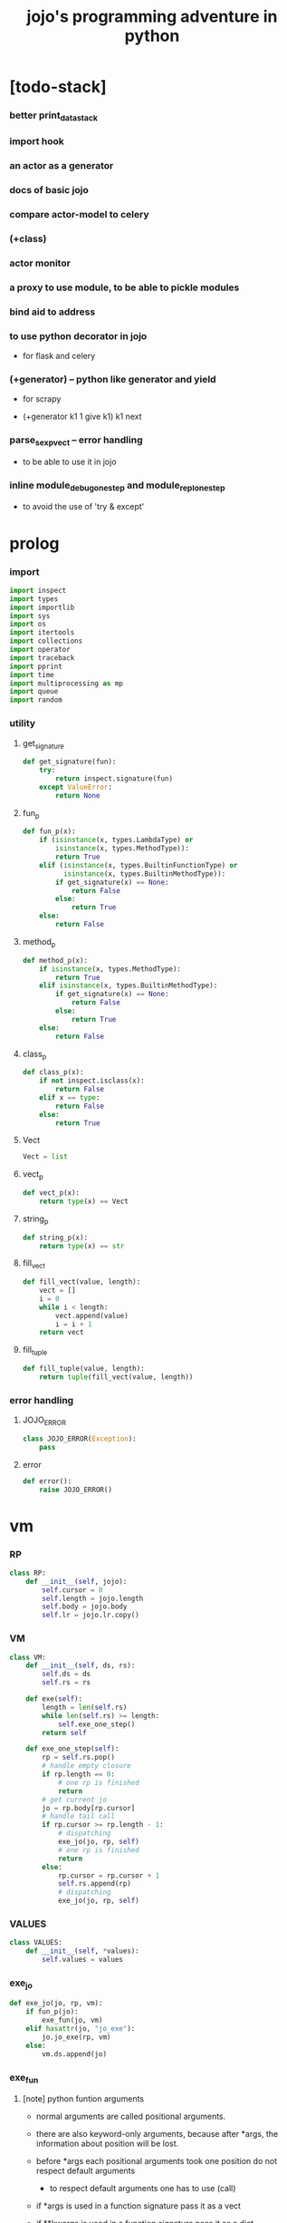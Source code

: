 #+html_head: <link rel="stylesheet" href="css/org-page.css"/>
#+property: tangle jojo.py
#+title: jojo's programming adventure in python

* [todo-stack]

*** better print_data_stack

*** import hook

*** an actor as a generator

*** docs of basic jojo

*** compare actor-model to celery

*** (+class)

*** actor monitor

*** a proxy to use module, to be able to pickle modules

*** bind aid to address

*** to use python decorator in jojo

    - for flask and celery

*** (+generator) -- python like generator and yield

    - for scrapy

    - (+generator k1 1 give k1)
      k1 next

*** parse_sexp_vect -- error handling

    - to be able to use it in jojo

*** inline module_debug_one_step and module_repl_one_step

    - to avoid the use of 'try & except'

* prolog

*** import

    #+begin_src python
    import inspect
    import types
    import importlib
    import sys
    import os
    import itertools
    import collections
    import operator
    import traceback
    import pprint
    import time
    import multiprocessing as mp
    import queue
    import random
    #+end_src

*** utility

***** get_signature

      #+begin_src python
      def get_signature(fun):
          try:
              return inspect.signature(fun)
          except ValueError:
              return None
      #+end_src

***** fun_p

      #+begin_src python
      def fun_p(x):
          if (isinstance(x, types.LambdaType) or
              isinstance(x, types.MethodType)):
              return True
          elif (isinstance(x, types.BuiltinFunctionType) or
                isinstance(x, types.BuiltinMethodType)):
              if get_signature(x) == None:
                  return False
              else:
                  return True
          else:
              return False
      #+end_src

***** method_p

      #+begin_src python
      def method_p(x):
          if isinstance(x, types.MethodType):
              return True
          elif isinstance(x, types.BuiltinMethodType):
              if get_signature(x) == None:
                  return False
              else:
                  return True
          else:
              return False
      #+end_src

***** class_p

      #+begin_src python
      def class_p(x):
          if not inspect.isclass(x):
              return False
          elif x == type:
              return False
          else:
              return True
      #+end_src

***** Vect

      #+begin_src python
      Vect = list
      #+end_src

***** vect_p

      #+begin_src python
      def vect_p(x):
          return type(x) == Vect
      #+end_src

***** string_p

      #+begin_src python
      def string_p(x):
          return type(x) == str
      #+end_src

***** fill_vect

      #+begin_src python
      def fill_vect(value, length):
          vect = []
          i = 0
          while i < length:
              vect.append(value)
              i = i + 1
          return vect
      #+end_src

***** fill_tuple

      #+begin_src python
      def fill_tuple(value, length):
          return tuple(fill_vect(value, length))
      #+end_src

*** error handling

***** JOJO_ERROR

      #+begin_src python
      class JOJO_ERROR(Exception):
          pass
      #+end_src

***** error

      #+begin_src python
      def error():
          raise JOJO_ERROR()
      #+end_src

* vm

*** RP

    #+begin_src python
    class RP:
        def __init__(self, jojo):
            self.cursor = 0
            self.length = jojo.length
            self.body = jojo.body
            self.lr = jojo.lr.copy()
    #+end_src

*** VM

    #+begin_src python
    class VM:
        def __init__(self, ds, rs):
            self.ds = ds
            self.rs = rs

        def exe(self):
            length = len(self.rs)
            while len(self.rs) >= length:
                self.exe_one_step()
            return self

        def exe_one_step(self):
            rp = self.rs.pop()
            # handle empty closure
            if rp.length == 0:
                # one rp is finished
                return
            # get current jo
            jo = rp.body[rp.cursor]
            # handle tail call
            if rp.cursor >= rp.length - 1:
                # dispatching
                exe_jo(jo, rp, self)
                # one rp is finished
                return
            else:
                rp.cursor = rp.cursor + 1
                self.rs.append(rp)
                # dispatching
                exe_jo(jo, rp, self)
    #+end_src

*** VALUES

    #+begin_src python
    class VALUES:
        def __init__(self, *values):
            self.values = values
    #+end_src

*** exe_jo

    #+begin_src python
    def exe_jo(jo, rp, vm):
        if fun_p(jo):
            exe_fun(jo, vm)
        elif hasattr(jo, "jo_exe"):
            jo.jo_exe(rp, vm)
        else:
            vm.ds.append(jo)
    #+end_src

*** exe_fun

***** [note] python funtion arguments

      - normal arguments are called positional arguments.

      - there are also keyword-only arguments,
        because after *args,
        the information about position will be lost.

      - before *args
        each positional arguments took one position
        do not respect default arguments

        - to respect default arguments
          one has to use (call)

      - if *args is used in a function signature
        pass it as a vect

      - if **kwargs is used in a function signature
        pass it as a dict

***** exe_fun

      #+begin_src python
      def exe_fun(fun, vm):
          signature = get_signature(fun)

          if signature == None:
              print("- exe_fun fail to get signature")
              print("  fun : {}".format(fun))
              error()

          parameters = signature.parameters

          if has_para_dict(parameters):
              arg_dict = get_default_arg_dict(parameters)
              top_of_ds = vm.ds.pop()
              if not isinstance(top_of_ds, dict):
                  print("- exe_fun fail")
                  print("  when fun require a arg_dict")
                  print("  the top of data stack is not a dict")
                  print("  fun : {}".format(fun))
                  print("  top of data stack : {}".format(top_of_ds))
                  error()
              arg_dict.update(top_of_ds)
          else:
              arg_dict = None

          if has_para_vect(parameters):
              top_of_ds = vm.ds.pop()
              if not vect_p(top_of_ds):
                  print("- exe_fun fail")
                  print("  when fun require a arg_vect")
                  print("  the top of data stack is not a vect")
                  print("  fun : {}".format(fun))
                  print("  top of data stack : {}".format(top_of_ds))
                  error()
              arg_vect = top_of_ds
          else:
              arg_vect = []

          positional_para_length = get_positional_para_length(parameters)
          args = []
          i = 0
          while i < positional_para_length:
              args.append(vm.ds.pop())
              i = i + 1
          args.reverse()
          args.extend(arg_vect)

          if arg_dict == None:
              result = fun(*args)
          else:
              result = fun(*args, **arg_dict)

          push_result_to_vm(result, vm)
      #+end_src

***** push_result_to_vm

      #+begin_src python
      def push_result_to_vm(result, vm):
          if type(result) == VALUES:
              vm.ds.extend(result.values)
          elif result == None:
              return
          else:
              vm.ds.append(result)
      #+end_src

***** get_positional_para_length

      #+begin_src python
      def get_positional_para_length(parameters):
          n = 0
          for v in parameters.values():
              if (v.kind == inspect.Parameter.POSITIONAL_ONLY or
                  v.kind == inspect.Parameter.POSITIONAL_OR_KEYWORD):
                  n = n + 1
          return n
      #+end_src

***** has_para_vect

      #+begin_src python
      def has_para_vect(parameters):
          for v in parameters.values():
              if (v.kind == inspect.Parameter.VAR_POSITIONAL):
                  return True
          return False
      #+end_src

***** has_para_dict

      #+begin_src python
      def has_para_dict(parameters):
          for v in parameters.values():
              if (v.kind == inspect.Parameter.KEYWORD_ONLY or
                  v.kind == inspect.Parameter.VAR_KEYWORD):
                  return True
          return False
      #+end_src

***** get_default_arg_dict

      #+begin_src python
      def get_default_arg_dict(parameters):
          default_dict = {}
          for v in parameters.values():
              if (v.kind == inspect.Parameter.KEYWORD_ONLY and
                  v.default != inspect.Parameter.empty):
                  default_dict[v.name] = v.default
          return default_dict
      #+end_src

***** get_positional_default_arg_dict

      #+begin_src python
      def get_positional_default_arg_dict(parameters):
          default_dict = {}
          for v in parameters.values():
              if ((v.kind == inspect.Parameter.POSITIONAL_ONLY or
                   v.kind == inspect.Parameter.POSITIONAL_OR_KEYWORD)
                  and v.default != inspect.Parameter.empty):
                  default_dict[v.name] = v.default
          return default_dict
      #+end_src

*** jo

***** JOJO

      #+begin_src python
      class JOJO:
          def __init__(self, body):
              self.length = len(body)
              self.body = Vect(body)
              self.lr = {}

          def jo_exe(self, rp, vm):
              vm.rs.append(RP(self))
      #+end_src

***** CLO

      #+begin_src python
      class CLO:
          def __init__(self, body):
              self.body = body

          def jo_exe(self, rp, vm):
              new_jojo = JOJO(self.body)
              new_jojo.lr = rp.lr
              vm.ds.append(new_jojo)

          def jo_print(self):
              p_print("(clo ")
              for jo in self.body[:-1]:
                  jo_print(jo)
                  space()
              jo_print(self.body[-1])
              p_print(")")
      #+end_src

***** APPLY

      #+begin_src python
      class APPLY:
          @classmethod
          def jo_exe(self, rp, vm):
              clo = vm.ds.pop()
              clo.jo_exe(rp, vm)

          @classmethod
          def jo_print(self):
              p_print("apply")
      #+end_src

***** IFTE

      #+begin_src python
      class IFTE:
          @classmethod
          def jo_exe(self, rp, vm):
              clo2 = vm.ds.pop()
              clo1 = vm.ds.pop()
              test = vm.ds.pop()
              if test:
                  vm.rs.append(RP(clo1))
              else:
                  vm.rs.append(RP(clo2))

          @classmethod
          def jo_print(self):
              p_print("ifte")
      #+end_src

***** CALL_FROM_MODULE

      #+begin_src python
      class CALL_FROM_MODULE:
          def __init__(self, module_name, name):
              self.module_name = module_name
              self.name = name

          def jo_exe(self, rp, vm):
              module = sys.modules[self.module_name]
              jo = getattr(module, self.name)
              exe_jo(jo, rp, vm)

          def jo_print(self):
              # p_print("(call {} from {})".format(self.name, self.module.__name__))
              p_print(self.name)
      #+end_src

***** GET

      #+begin_src python
      class GET:
          def __init__(self, name):
              self.name = name

          def jo_exe(self, rp, vm):
              jo = rp.lr[self.name]
              exe_jo(jo, rp, vm)

          def jo_print(self):
              p_print(self.name)
      #+end_src

***** SET

      #+begin_src python
      class SET:
          def __init__(self, name):
              self.name = name

          def jo_exe(self, rp, vm):
              value = vm.ds.pop()
              rp.lr[self.name] = value

          def jo_print(self):
              p_print(self.name)
              p_print('!')
      #+end_src

***** MARK -- for collectors

      #+begin_src python
      class MARK:
          @classmethod
          def jo_exe(self, rp, vm):
              vm.ds.append(self)

          @classmethod
          def jo_print(self):
              p_print("mark")
      #+end_src

***** COLLECT_VECT -- collect values before mark to vect

      #+begin_src python
      class COLLECT_VECT:
          @classmethod
          def jo_exe(self, rp, vm):
              vect = []
              while True:
                  value = vm.ds.pop()
                  if value == MARK:
                      break
                  else:
                      vect.append(value)
              vect.reverse()
              vm.ds.append(vect)

          @classmethod
          def jo_print(self):
              p_print("collect-vect")
      #+end_src

***** VECT_SPREAD -- spread values to data stack

      #+begin_src python
      class VECT_SPREAD:
          @classmethod
          def jo_exe(self, rp, vm):
              vect = vm.ds.pop()
              for value in vect:
                  vm.ds.append(value)

          @classmethod
          def jo_print(self):
              p_print("vect-spread")
      #+end_src

***** COLLECT_LIST -- collect values before mark to list

      #+begin_src python
      class COLLECT_LIST:
          @classmethod
          def jo_exe(self, rp, vm):
              def recur(rest):
                  value = vm.ds.pop()
                  if value == MARK:
                      return rest
                  else:
                      return recur(cons(value, rest))
              vm.ds.append(recur(null))

          @classmethod
          def jo_print(self):
              p_print("collect-list")
      #+end_src

***** LIST_SPREAD -- spread values to data stack

      #+begin_src python
      class LIST_SPREAD:
          @classmethod
          def jo_exe(self, rp, vm):
              def recur(l):
                  if null_p(l):
                      pass
                  else:
                      vm.ds.append(car(l))
                      recur(cdr(l))
              recur(vm.ds.pop())

          @classmethod
          def jo_print(self):
              p_print("list-spread")
      #+end_src

***** DATA_PRED -- for data predicate

      #+begin_src python
      class DATA_PRED:
          def __init__(self, data_class):
              self.data_class = data_class

          def jo_exe(self, rp, vm):
              x = vm.ds.pop()
              vm.ds.append(type(x) == self.data_class)

          def jo_print(self):
              p_print(data_class.__name__)
              p_print('?')
      #+end_src

***** NEW -- create object from data and class

      #+begin_src python
      class NEW:
          @classmethod
          def jo_exe(self, rp, vm):
              x = vm.ds.pop()
              if not class_p(x):
                  print("- NEW.jo_exe fail")
                  print("  argument is not a class : {}".format(x))
                  error()
              else:
                  exe_fun(x, vm)

          @classmethod
          def jo_print(self):
              p_print("new")
      #+end_src

***** MSG -- message to object

      #+begin_src python
      class MSG:
          def __init__(self, message):
              self.message = message

          def jo_exe(self, rp, vm):
              o = vm.ds.pop()
              v = getattr(o, self.message)
              if method_p(v):
                  exe_fun(v, vm)
              else:
                  exe_jo(v, rp, vm)

          def jo_print(self):
              p_print(".")
              p_print(self.message)
      #+end_src

***** SET_FIELD

      #+begin_src python
      class SET_FIELD:
          def __init__(self, field_name):
              self.field_name = field_name

          def jo_exe(self, rp, vm):
              o = vm.ds.pop()
              v = vm.ds.pop()
              setattr(o, self.field_name, v)

          def jo_print(self):
              p_print(".")
              p_print(self.field_name)
              p_print("!")
      #+end_src

***** GENE

      #+begin_src python
      class GENE:
          def __init__(self, arity, default_jojo):
              self.arity = arity
              self.default_jojo = default_jojo
              self.disp_dict = {}

          def jo_exe(self, rp, vm):
              value_vect = vm.ds[(- self.arity):]
              type_vect = []
              for value in value_vect:
                  type_vect.append(type(value))

              type_tuple = tuple(type_vect)
              if type_tuple in self.disp_dict:
                  jojo = self.disp_dict[type_tuple]
                  jojo.jo_exe(rp, vm)
              else:
                  self.default_jojo.jo_exe(rp, vm)
      #+end_src

***** CLEAR

      #+begin_src python
      class CLEAR:
          @classmethod
          def jo_exe(self, rp, vm):
              vm.ds = []

          @classmethod
          def jo_print(self):
              p_print("clear")
      #+end_src

***** PRIMITIVE

      #+begin_src python
      class PRIMITIVE:
          def __init__(self, fun):
              self.fun = fun

          def jo_exe(self, rp, vm):
              vm.ds.append(self.fun)

          def jo_print(self):
              p_print(self.fun)
      #+end_src

* >< actor

*** [note] scheduler loop

***** preparing

      1. handle meta-message
         about actor creation and linking.

      2. send out messages in out_queue to queue_vect.

      3. distribute messages in in_queue to actors,
         if an actor is in waiting_set,
         awake it.

***** processing

      1. process the active_queue in a round-robin manner,
         until it has only one actor.

         - when there is only one actor,
           no scheduling is needed.

      2. process the last actor,
         and loop back.

*** [note] process_actors -- the round-robin working horse

    1. if an actor exits,
       the scheduler delet it from the actor_dict.

    2. if an actor want to receive a message,
       but its message queue is empty,
       it will be droped from the active_queue.

       - it is still in the actor_dict,
         and in next round,
         if there are messages sent to it,
         it will eventually be added to
         the active_queue again.

    3. if an actor want to send a message,
       the scheduler put the message in the out_queue.

    4. if an actor want to create a new actor,
       a meta-message will be sent to its scheduler.

*** [note] actor-creation & meta-message

    - note that, actor-creation returns actor-id.
      since the newly created actor
      will be allocated to schedulers randomly,
      actor-creation might blocks.

    - thus, we send a meta-message
      about actor-creation
      to current scheduler
      and drop this actor from active_queue,
      and add it to spawning_set.

    - all actor-creation [all meta-message] will be handled
      in the next round of the scheduler.

    - but the scheduler still has to wait for actor-creation,

      - thus a scheduler must maintain a fresh_actor_queue
        to receive newly created actors.

      - and a spawning_set of actors,
        actors in it will not be active,
        until the newly created actor is pushed to its data-stack.

    - meta-message can be used
      to achieve more then actor-creation.

      - linking actors ><><><

      - ><><>< more

*** [note] scheduling

    - round-robin

    - pre-emptive by execution steps

    - interrupt on special cases :
      1. message sending
      2. actor-creation

*** [note] message & actor-id

    - a message contains two fields,
      actor-id and message-body.

    - actor-id
      sid uni-id

*** [note] actor address security

    - when embedded in python
      I can not prevent an evil actor
      to create actor-id dynamicly and send messages to them.

      how is erlang coping with this ?
      erlang can use c but, is it really safe on this ?

    - if actor-id (erlang pid) is not safe,
      we might use something which is
      more close to actor model's notion of address,
      we can separate public address
      from non-public address.

    - how about IPC and system pid ?

*** Aid -- actor id

    #+begin_src python
    class Aid:
        def __init__(self, sid, key):
            self.sid = sid # natural number
            self.key = key
        def __eq__(self, other):
            return (self.sid == other.sid and
                    self.key == other.key)
        def __hash__(self):
            return hash((self.sid, self.key))
        def __repr__(self):
            return "<aid:(sid:{}, key:{})>" \
                .format(self.sid, self.key)
    #+end_src

*** Actor

    #+begin_src python
    class Actor:
        def __init__(self, scheduler, vm):
            self.scheduler = scheduler
            self.vm = vm
            self.ds = vm.ds
            self.rs = vm.rs
            self.mq = queue.Queue()
            self.aid = generate_aid(scheduler)
            scheduler.actor_dict[self.aid.key] = self
            scheduler.active_queue.put(self)

        def finished_p(self):
            return len(self.rs) == 0

        def exe_one_step(self):
            rp = self.rs.pop()
            # handle empty closure
            if rp.length == 0:
                # one rp is finished
                return
            # get current jo
            jo = rp.body[rp.cursor]
            # handle tail call
            if rp.cursor >= rp.length - 1:
                # dispatching
                act_jo(jo, rp, self)
                # one rp is finished
                return
            else:
                rp.cursor = rp.cursor + 1
                self.rs.append(rp)
                # dispatching
                act_jo(jo, rp, self)
    #+end_src

*** generate_aid

    #+begin_src python
    def generate_aid(scheduler):
        sid = scheduler.sid
        key = scheduler._actor_counter
        scheduler._actor_counter = key + 1
        return Aid(sid, key)
    #+end_src

*** act_jo

    #+begin_src python
    def act_jo(jo, rp, actor):
        if hasattr(jo, "jo_act"):
            jo.jo_act(rp, actor)
        else:
            exe_jo(jo, rp, actor)
            actor.scheduler.active_queue.put(actor)
    #+end_src

*** jo for actor

***** [note]

      - 'jo_act' for exe in scheduler
      - 'jo_exe' for sequential exe

***** RECEIVE

      #+begin_src python
      class RECEIVE:
          @classmethod
          def jo_act(self, rp, actor):
              if not actor.mq.empty():
                  value = actor.mq.get()
                  actor.ds.append(value)
                  actor.scheduler.active_queue.put(actor)
              else:
                  actor.scheduler.waiting_set.add(actor.aid)
                  # do not put the actor back to active_queue

          @classmethod
          def jo_exe(self, rp, vm):
              print("- receive fail")
              print("  can not use 'receive' in sequential code")
              error()

          @classmethod
          def jo_print(self):
              p_print("receive")
      #+end_src

***** SEND

      #+begin_src python
      class SEND:
          @classmethod
          def jo_act(self, rp, actor):
              body = actor.ds.pop()
              aid = actor.ds.pop()
              message = Message(aid, body)
              sche = actor.scheduler
              sche.out_queue.put(message)
              sche.active_queue.put(actor)

          @classmethod
          def jo_exe(self, rp, vm):
              print("- send fail")
              print("  can not use 'send' in sequential code")
              error()

          @classmethod
          def jo_print(self):
              p_print("send")
      #+end_src

***** SPAWN

      #+begin_src python
      class SPAWN:
          @classmethod
          def jo_act(self, rp, actor):
              clo = actor.ds.pop()
              meta_message = MetaMessage("spawn", {
                  'aid' : actor.aid,
                  'clo' : clo,
              })
              actor.scheduler.meta_out_queue.put(meta_message)
              actor.scheduler.spawning_set.add(actor.aid)
              # do not put the actor back to active_queue

          @classmethod
          def jo_exe(self, rp, vm):
              print("- spawn fail")
              print("  can not use 'spawn' in sequential code")
              error()

          @classmethod
          def jo_print(self):
              p_print("spawn")
      #+end_src

***** ACTION

      #+begin_src python
      class ACTION:
          @classmethod
          def jo_exe(self, rp, vm):
              clo = vm.ds.pop()
              random_sid = generate_random_sid()
              channel = global_channel_vect[random_sid]
              meta_message = MetaMessage("action", {
                  'clo'  : clo,
              })
              channel.meta_in_queue.put(meta_message)

          @classmethod
          def jo_print(self):
              p_print("action")
      #+end_src

*** Channel

    #+begin_src python
    class Channel:
        def __init__(self):
            self.in_queue = mp.Queue()
            self.meta_in_queue = mp.Queue()
    #+end_src

*** MetaMessage

    - an actor can send MetaMessage
      to its own scheduler.

    #+begin_src python
    class MetaMessage:
        def __init__(self, head, body):
            self.head = head
            self.body = body
    #+end_src

*** Scheduler

***** Scheduler

      #+begin_src python
      class Scheduler:
          def __init__(self, channel_vect, sid):
              self.sid = sid
              self.channel_vect = channel_vect

              self.channel = self.channel_vect[sid]
              self.in_queue = self.channel.in_queue
              self.meta_in_queue = self.channel.meta_in_queue

              self.out_queue = queue.Queue()
              self.meta_out_queue = queue.Queue()

              self.active_queue = queue.Queue()
              self.actor_dict = dict()
              self.waiting_set = set() # of aid
              self.spawning_set = set() # of aid

              self._actor_counter = 0
      #+end_src

***** sche_start

      #+begin_src python
      def sche_start(sche):
          while True:
              send_meta_out_queue(sche)
              process_meta_in_queue(sche)
              send_out_queue(sche)
              distribute_in_queue(sche)
              schedule(sche)
      #+end_src

***** send_meta_out_queue

      #+begin_src python
      def send_meta_out_queue(sche):
          while not sche.meta_out_queue.empty():
              meta_message = sche.meta_out_queue.get()
              if meta_message.head == "spawn":
                  meta_request = MetaMessage("spawn-request", {
                      'aid' : meta_message.body['aid'],
                      'clo' : meta_message.body['clo'],
                  })
                  random_sid = generate_random_sid()
                  random_channel = sche.channel_vect[random_sid]
                  random_channel.meta_in_queue.put(meta_request)
      #+end_src

***** process_meta_in_queue

      #+begin_src python
      def process_meta_in_queue(sche):
          while not sche.meta_in_queue.empty():
              meta_message = sche.meta_in_queue.get()

              if meta_message.head == "spawn-request":
                  old_aid = meta_message.body['aid']
                  clo = meta_message.body['clo']
                  jojo = JOJO(clo.body)
                  rp = RP(jojo)
                  vm = VM([], [rp])
                  actor = Actor(sche, vm)
                  new_aid = actor.aid
                  meta_response = MetaMessage("spawn-response", {
                      'old_aid' : old_aid,
                      'new_aid' : new_aid,
                  })
                  channel = sche.channel_vect[old_aid.sid]
                  channel.meta_in_queue.put(meta_response)

              elif meta_message.head == "spawn-response":
                  old_aid = meta_message.body['old_aid']
                  new_aid = meta_message.body['new_aid']
                  old_actor = sche.actor_dict[old_aid.key]
                  if old_aid in sche.spawning_set:
                      sche.spawning_set.remove(old_aid)
                      sche.active_queue.put(old_actor)
                      old_actor.ds.append(new_aid)
                  else:
                      print("- spawn-response sent to wrong actor")
                      error()

              elif meta_message.head == "action":
                  clo = meta_message.body['clo']
                  jojo = JOJO(clo.body)
                  rp = RP(jojo)
                  vm = VM([], [rp])
                  actor = Actor(sche, vm)
      #+end_src

***** send_out_queue

      #+begin_src python
      def send_out_queue(sche):
          while not sche.out_queue.empty():
              message = sche.out_queue.get()
              channel = sche.channel_vect[message.aid.sid]
              channel.in_queue.put(message)

      #+end_src

***** distribute_in_queue

      #+begin_src python
      def distribute_in_queue(sche):
          while not sche.in_queue.empty():
              message = sche.in_queue.get()
              actor = sche.actor_dict[message.aid.key]
              if actor.aid in sche.waiting_set:
                  sche.waiting_set.remove(actor.aid)
                  sche.active_queue.put(actor)
                  actor.ds.append(message.body)
              else:
                  actor.mq.put(message.body)
      #+end_src

***** schedule

      #+begin_src python
      def schedule(sche):
          i = 0
          qsize = sche.active_queue.qsize()
          while i < qsize:
              actor = sche.active_queue.get()
              if actor.finished_p():
                  del sche.actor_dict[actor.aid.key]
              else:
                  actor.exe_one_step()
              i = i + 1
      #+end_src

*** Message

    #+begin_src python
    class Message:
        def __init__(self, aid, body):
            self.aid = aid
            self.body = body
    #+end_src

*** SCHE_NUMBER

    #+begin_src python
    SCHE_NUMBER = mp.cpu_count()
    #+end_src

*** generate_random_sid

    #+begin_src python
    def generate_random_sid():
        return random.randint(0, SCHE_NUMBER - 1)
    #+end_src

*** global_channel_vect

    #+begin_src python
    global_channel_vect = []
    for i in range(SCHE_NUMBER):
        global_channel_vect.append(Channel())
    #+end_src

*** global_scheduler_vect

    #+begin_src python
    global_scheduler_vect = []
    for i in range(SCHE_NUMBER):
        scheduler = Scheduler(global_channel_vect, i)
        global_scheduler_vect.append(scheduler)
    #+end_src

*** global_process_vect

    #+begin_src python
    global_process_vect = []
    for scheduler in global_scheduler_vect:
        process = mp.Process(
            target = sche_start,
            args = [scheduler],
            daemon = True
        )
        global_process_vect.append(process)
    #+end_src

*** schedule_start

    #+begin_src python
    def schedule_start():
        for process in global_process_vect:
            process.start()
    #+end_src

* sexp -- string expression

*** scan -- lexer for sexp

***** code_scan

      - ';' as line comment

      #+begin_src python
      def code_scan(string):
          string_vect = []
          i = 0
          length = len(string)
          while i < length:
              char = string[i]

              if space_p(char):
                  i = i + 1

              elif char == ';':
                  newline_index = string.find('\n', i+1)
                  if newline_index == -1:
                      break
                  end = newline_index + 1
                  i = end

              elif delimiter_p(char):
                  string_vect.append(char)
                  i = i + 1

              elif doublequote_p(char):
                  doublequote_end_index = string.find('"', i+1)
                  if doublequote_end_index == -1:
                      print("- code_scan fail")
                      print("  doublequote mismatch")
                      print("  string : {}".format(string))
                      error()
                  end = doublequote_end_index + 1
                  string_vect.append(string[i:end])
                  i = end

              else:
                  end = find_end(string, i+1)
                  string_vect.append(string[i:end])
                  i = end

          return string_vect
      #+end_src

***** find_end

      #+begin_src python
      def find_end(string, begin):
          length = len(string)
          i = begin
          while True:
             if i == length:
                 return i
             char = string[i]
             if (space_p(char) or
                 delimiter_p(char) or
                 doublequote_p(char)):
                 return i
             i = i + 1
      #+end_src

***** space_p

      #+begin_src python
      def space_p(char):
          return char.isspace()
      #+end_src

***** delimiter_p

      #+begin_src python
      def delimiter_p(char):
          return (char == '(' or
                  char == ')' or
                  char == '[' or
                  char == ']' or
                  char == '{' or
                  char == '}' or
                  char == ',' or
                  char == ';' or
                  char == '`' or
                  char == "'")
      #+end_src

***** doublequote_p

      #+begin_src python
      def doublequote_p(char):
          return char == '"'
      #+end_src

*** null & cons

***** Null

      #+begin_src python
      class Null:
          pass
      #+end_src

***** null

      #+begin_src python
      null = Null()
      #+end_src

***** null_p

      #+begin_src python
      def null_p(x):
          return x == null
      #+end_src

***** Cons

      #+begin_src python
      class Cons:
          def __init__(self, car, cdr):
              self.car = car
              self.cdr = cdr
      #+end_src

***** cons

      #+begin_src python
      def cons(car, cdr):
          if null_p(cdr) or cons_p(cdr):
              return Cons(car, cdr)
          else:
              print("- cons fail")
              print("  cdr of cons must be a cons or null")
              print("  cdr : {}".format(cdr))
              error()
      #+end_src

***** cons_p

      #+begin_src python
      def cons_p(x):
          return isinstance(x, Cons)
      #+end_src

***** cdr

      #+begin_src python
      def cdr(x):
          return x.cdr
      #+end_src

***** car

      #+begin_src python
      def car(x):
          return x.car
      #+end_src

*** [note] syntax sugar

    - [...] -> (begin ...)
    - {...} -> (clo ...)
    - ' ... -> (quote ...)
    - ` ... -> (partquote ...)

*** parse_sexp_vect -- string vect to sexp vect

    - sexp := Null | Cons(sexp, sexp_list) | string

    #+begin_src python
    def parse_sexp_vect(string_vect):
        length = len(string_vect)
        i = 0
        sexp_vect = []
        while i < length:
           s, i = parse_sexp(string_vect, i)
           sexp_vect.append(s)
        return sexp_vect
    #+end_src

*** parse_sexp

    #+begin_src python
    def parse_sexp(string_vect, i):
        string = string_vect[i]
        if string == '(':
            return parse_sexp_cons_until_ket(string_vect, i+1, ')')
        elif string == '[':
            s_cons, i1 = parse_sexp_cons_until_ket(string_vect, i+1, ']')
            return (cons('begin', s_cons), i1)
        elif string == '{':
            s_cons, i1 = parse_sexp_cons_until_ket(string_vect, i+1, '}')
            return (cons('clo', s_cons), i1)
        elif string == "'":
            s, i1 = parse_sexp(string_vect, i+1)
            return (cons('quote', cons(s, null)), i1)
        elif string == "`":
            s, i1 = parse_sexp(string_vect, i+1)
            return (cons('partquote', cons(s, null)), i1)
        else:
            return (string, i+1)
    #+end_src

*** parse_sexp_cons_until_ket

    #+begin_src python
    def parse_sexp_cons_until_ket(string_vect, i, ket):
        string = string_vect[i]
        if string == ket:
            return (null, i+1)
        else:
            s, i1 = parse_sexp(string_vect, i)
            s_cons, i2 = \
                parse_sexp_cons_until_ket(string_vect, i1, ket)
            return (cons(s, s_cons), i2)
    #+end_src

*** p_print

    #+begin_src python
    def p_print(x):
        print(x, end="")
        sys.stdout.flush()
    #+end_src

*** sexp_print

    #+begin_src python
    def sexp_print(s):
        if null_p(s):
            p_print("null")
        elif cons_p(s):
            p_print("(")
            sexp_list_print(s)
            p_print(")")
        else:
            p_print(s)
    #+end_src

*** sexp_list_print

    #+begin_src python
    def sexp_list_print(s_cons):
        if null_p(s_cons):
            pass
        elif null_p(cdr(s_cons)):
            sexp_print(car(s_cons))
        else:
            sexp_print(car(s_cons))
            p_print(" ")
            sexp_list_print(cdr(s_cons))
    #+end_src

* compiler

*** [note]

    - 'new_module'
      - create new module
      - setup required attrs
      - register the module to sys.modules
      called by 'compile_module' and 'compile_core_module'

    - 'merge_module'
      - merge 'jojo_define'-d name in .defined_name_set
        to another module

    - 'merge_sexp_vect'
      - merge a vect of sexp to module
      called by compilers and repls

*** new_module

    #+begin_src python
    def new_module(name):
        module = types.ModuleType(name)
        # for top level sexp
        module.vm = VM([], [])
        # for name can occur before been defined
        module.defined_name_set = set()
        sys.modules[name] = module
        return module
    #+end_src

*** jojo_define

    #+begin_src python
    def jojo_define(module, name, value):
        module.defined_name_set.add(name)
        setattr(module, name, value)
    #+end_src

*** merge_prim_dict

    #+begin_src python
    def merge_prim_dict(module):
        for name, value in prim_dict.items():
            jojo_define(module, name, value)
    #+end_src

*** merge_module

    #+begin_src python
    def merge_module(module, src_module):
        for name in src_module.defined_name_set:
            jojo = getattr(src_module, name)
            jojo_define(module, name, jojo)
    #+end_src

*** merge_sexp_vect

    - a module has its vm,
      which is used to eval top level sexps.

    #+begin_src python
    def merge_sexp_vect(module, sexp_vect):
        for sexp in sexp_vect:
            jo_vect = sexp_emit(module, sexp)
            module.vm.rs.append(RP(JOJO(jo_vect)))
            module.vm.exe()
        return module
    #+end_src

*** compile_module

    #+begin_src python
    def compile_module(name, sexp_vect):
        module = new_module(name)
        merge_prim_dict(module)
        merge_module(module, core_module)
        merge_sexp_vect(module, sexp_vect)
        return module
    #+end_src

*** compile_core_module

    - compile the core_module itself
      without merging core_module

    #+begin_src python
    def compile_core_module(name, sexp_vect):
        module = new_module(name)
        merge_prim_dict(module)
        merge_sexp_vect(module, sexp_vect)
        return module
    #+end_src

*** sexp_list_emit

    #+begin_src python
    def sexp_list_emit(module, sexp_list):
        jo_vect = []
        while not null_p(sexp_list):
            sexp = car(sexp_list)
            jo_vect.extend(sexp_emit(module, sexp))
            sexp_list = cdr(sexp_list)
        return jo_vect
    #+end_src

*** sexp_emit

***** sexp_emit

      #+begin_src python
      def sexp_emit(module, sexp):
          if null_p(sexp):
              return null_emit(module, sexp)
          elif cons_p(sexp):
              return cons_emit(module, sexp)
          else:
              return string_emit(module, sexp)
      #+end_src

***** null_emit

      #+begin_src python
      def null_emit(module, sexp):
          return [null]
      #+end_src

***** cons_emit

      #+begin_src python
      def cons_emit(module, cons):
          keyword = car(cons)
          # keyword can not have dot-in-name
          if keyword in keyword_dict.keys():
              fun = keyword_dict[keyword]
              return fun(module, cdr(cons))
          elif keyword in macro_dict.keys():
              fun = macro_dict[keyword]
              new_sexp = fun(cdr(cons))
              return sexp_emit(module, new_sexp)
          else:
              # a call to string_emit
              # handles dot-in-name in head of sexp
              vm = VM([cdr(cons)],
                      [RP(JOJO(string_emit(module, keyword)))])
              vm.exe()
              new_sexp = vm.ds[0]
              return sexp_emit(module, new_sexp)
      #+end_src

***** string_emit

      #+begin_src python
      def string_emit(module, string):
          # special strings
          for p, e in string_emitter_vect:
              if p(string):
                  return e(module, string)

          # dot in string
          if '.' in string:
              return dot_in_string_emit(module, string)

          # built-in keyword
          if string in key_jo_dict.keys():
              return key_jo_dict[string]

          # normal function call
          return [CALL_FROM_MODULE(module.__name__, string)]
      #+end_src

***** dot_in_string_emit

      #+begin_src python
      def dot_in_string_emit(module, string):
          jo_vect = []
          string_vect = string.split('.')
          head_string = string_vect[0]
          if head_string == '':
              pass
          else:
              jo_vect.extend(string_emit(module, head_string))

          tail_string_vect = string_vect[1:]
          for s in tail_string_vect:
              s1 = '.' + s
              jo_vect.extend(string_emit(module, s1))

          return jo_vect
      #+end_src

***** string_emitter_vect & @string_emitter

******* string_emitter_vect

        - vect is used,
          for the order matters.

        #+begin_src python
        string_emitter_vect = []
        #+end_src

******* @string_emitter

        #+begin_src python
        def string_emitter(p):
            def decorator(emitter):
                string_emitter_vect.append((p, emitter))
                return emitter
            return decorator
        #+end_src

******* int_string_p

        #+begin_src python
        def int_string_p(string):
            if not string_p(string):
                return False
            length = len(string)
            if length == 0:
                return False
            elif string[0] == '-':
                return nat_string_p(string[1:])
            else:
                return nat_string_p(string)
        #+end_src

******* nat_string_p

        #+begin_src python
        def nat_string_p(string):
            if not string_p(string):
                return False
            return string.isdecimal()
        #+end_src

******* int_string_emitter

        #+begin_src python
        @string_emitter(int_string_p)
        def int_string_emitter(module, string):
            return [int(string)]
        #+end_src

******* doublequoted_string_p

        - "doublequoted"

        #+begin_src python
        def doublequoted_string_p(string):
            if not string_p(string):
                return False
            if len(string) < 3:
                return False
            elif string[0] != '"':
                return False
            elif string[-1] != '"':
                return False
            else:
                return True
        #+end_src

******* doublequoted_string_emitter

        #+begin_src python
        @string_emitter(doublequoted_string_p)
        def doublequoted_string_emitter(module, string):
            string = string[1:-1]
            return [string]
        #+end_src

******* local_string_p

        - :local

        #+begin_src python
        def local_string_p(string):
            if not string_p(string):
                return False
            if len(string) < 2:
                return False
            elif string.count('.') != 0:
                return False
            elif string.count(':') != 1:
                return False
            elif string[0] != ':':
                return False
            elif string[-1] == '!':
                return False
            else:
                return True
        #+end_src

******* local_string_emitter

        #+begin_src python
        @string_emitter(local_string_p)
        def local_string_emitter(module, string):
            return [GET(string)]
        #+end_src

******* set_local_string_p

        - :local!

        #+begin_src python
        def set_local_string_p(string):
            if not string_p(string):
                return False
            if len(string) < 3:
                return False
            elif string.count('.') != 0:
                return False
            elif string[0] != ':':
                return False
            elif string[-1] != '!':
                return False
            else:
                return True
        #+end_src

******* set_local_string_emitter

        #+begin_src python
        @string_emitter(set_local_string_p)
        def set_local_string_emitter(module, string):
            string = string[:-1]
            return [SET(string)]
        #+end_src

******* message_string_p

        - .message

        #+begin_src python
        def message_string_p(string):
            if not string_p(string):
                return False
            if len(string) < 2:
                return False
            elif string[0] != '.':
                return False
            elif string.count('.') != 1:
                return False
            elif string[-1] == '!':
                return False
            else:
                return True
        #+end_src

******* message_string_emitter

        #+begin_src python
        @string_emitter(message_string_p)
        def message_string_emitter(module, string):
            string = string[1:]
            return [MSG(string)]
        #+end_src

******* set_message_string_p

        - .message!

        #+begin_src python
        def set_message_string_p(string):
            if not string_p(string):
                return False
            if len(string) < 2:
                return False
            elif string[0] != '.':
                return False
            elif string.count('.') != 1:
                return False
            elif string[-1] != '!':
                return False
            else:
                return True
        #+end_src

******* set_message_string_emitter

        #+begin_src python
        @string_emitter(set_message_string_p)
        def set_message_string_emitter(module, string):
            string = string[1:-1]
            return [SET_FIELD(string)]
        #+end_src

* prim_dict

*** prim_dict & @prim

    #+begin_src python
    prim_dict = {}

    def prim(name):
        def decorator(fun):
            prim_dict[name] = fun
            return fun
        return decorator
    #+end_src

*** *stack operation*

    #+begin_src python
    @prim('drop')
    def drop(a):
        return None

    @prim('dup')
    def dup(a):
        return VALUES(a, a)

    @prim('over')
    def over(a, b):
        return VALUES(a, b, a)

    @prim('tuck')
    def tuck(a, b):
        return VALUES(b, a, b)

    @prim('swap')
    def swap(a, b):
        return VALUES(b, a)
    #+end_src

*** *int*

***** Int

      #+begin_src python
      prim('Int')(int)
      #+end_src

***** int_p

      #+begin_src python
      @prim('int?')
      def int_p(x):
          return type(x) == int
      #+end_src

***** primary school

      #+begin_src python
      @prim('inc')
      def inc(a):
          return a + 1

      @prim('dec')
      def dec(a):
          return a - 1

      @prim('add')
      def add(a, b):
          return a + b

      @prim('sub')
      def sub(a, b):
          return a - b

      @prim('mul')
      def mul(a, b):
          return a * b

      @prim('div')
      def div(a, b):
          return a // b

      @prim('mod')
      def mod(a, b):
          return a % b

      @prim('divmod')
      def p_divmod(a, b):
          return VALUES(*divmod(a, b))
      #+end_src

***** compare

******* lt_p -- less then

        #+begin_src python
        @prim('lt?')
        def lt_p(a, b):
            return a < b
        #+end_src

******* gt_p -- greater then

        #+begin_src python
        @prim('gt?')
        def gt_p(a, b):
            return a > b
        #+end_src

******* lteq_p -- less then or equal to

        #+begin_src python
        @prim('lteq?')
        def lteq_p(a, b):
            return a <= b
        #+end_src

******* gteq_p -- greater then or equal to

        #+begin_src python
        @prim('gteq?')
        def gteq_p(a, b):
            return a >= b
        #+end_src

***** int_print

      #+begin_src python
      @prim('int-print')
      def int_print(i):
          p_print(i)
      #+end_src

*** *bool*

***** Bool

      #+begin_src python
      prim('Bool')(bool)
      #+end_src

***** basic

      #+begin_src python
      @prim('true')
      def true():
          return True

      @prim('false')
      def false():
          return False

      @prim('not')
      def p_not(b):
          return not b

      @prim('and')
      def p_and(a, b):
          return (a and b)

      @prim('or')
      def p_or(a, b):
          return (a or b)
      #+end_src

*** *equivalence*

***** eq_p

      #+begin_src python
      @prim('eq?')
      def eq_p(a, b):
          if string_p(a):
              return a == b
          else:
              return a is b
      #+end_src

***** eqv_p

      #+begin_src python
      @prim('eqv?')
      def eqv_p(a, b):
          return a == b
      #+end_src

*** *sexp*

    #+begin_src python
    prim('null')(null)
    prim('null?')(null_p)

    prim('cons')(cons)
    prim('cons?')(cons_p)

    prim('car')(car)
    prim('cdr')(cdr)

    prim('sexp-print')(sexp_print)
    prim('sexp-list-print')(sexp_list_print)

    prim('code-scan')(code_scan)
    #+end_src

*** *string*

***** String

      #+begin_src python
      prim('String')(str)
      #+end_src

***** string_p

      #+begin_src python
      prim('string?')(string_p)
      #+end_src

***** string_print

      #+begin_src python
      @prim('string-print')
      def string_print(string):
          p_print(string)
      #+end_src

***** string_length

      #+begin_src python
      @prim('string-length')
      def string_length(string):
          return len(string)
      #+end_src

***** string_ref

      #+begin_src python
      @prim('string-ref')
      def string_ref(string, index):
          return string[index]
      #+end_src

***** string_append

      #+begin_src python
      @prim('string-append')
      def string_append(string1, string2):
          return "".join([string1, string2])
      #+end_src

***** string_slice

      #+begin_src python
      @prim('string-slice')
      def string_slice(string, begin, end):
          return string[begin:end]
      #+end_src

***** string_empty_p

      #+begin_src python
      @prim('string-empty?')
      def string_empty_p(string):
          return len(string) == 0
      #+end_src

***** string_eq_p

      #+begin_src python
      @prim('string-eq?')
      def string_eq_p(string1, string2):
          return string1 == string2
      #+end_src

***** string_to_int

      #+begin_src python
      @prim('string->int')
      def string_to_int(string):
          return int(string)
      #+end_src

***** string predicates

      #+begin_src python
      prim('int-string?')(int_string_p)
      prim('local-string?')(local_string_p)
      #+end_src

*** *vect*

***** [note]

      - vect is the pivot among :
        - list
        - dict
        - tuple
        - set

***** Vect

      #+begin_src python
      prim('Vect')(Vect)
      #+end_src

***** vect_p

      #+begin_src python
      prim('vect?')(vect_p)
      #+end_src

***** vect_copy

      #+begin_src python
      @prim('vect-copy')
      def vect_copy(vect):
          return vect[:]
      #+end_src

***** vect_member_p

      #+begin_src python
      @prim('vect-member?')
      def vect_member_p(x, vect):
          return x in vect
      #+end_src

***** vect_length

      #+begin_src python
      @prim('vect-length')
      def vect_length(vect):
          return len(vect)
      #+end_src

***** vect_ref

      #+begin_src python
      @prim('vect-ref')
      def vect_ref(vect, index):
          return vect[index]
      #+end_src

***** vect_append -- no-side-effect

      #+begin_src python
      @prim('vect-append')
      def vect_append(vect1, vect2):
          vect1_copy = vect_copy(vect1)
          vect1_copy.extend(vect2)
          return vect1_copy
      #+end_src

***** vect_zip_dict

      #+begin_src python
      @prim('vect-zip-dict')
      def vect_zip_dict(v1, v2):
          if len(v1) != len(v2):
              print("- vect_zip_dict fail")
              print("  length of vect1")
              print("    is not equal to length of vect2")
              print("  length of vect1 : {}".format(len(v1)))
              print("  length of vect2 : {}".format(len(v2)))
              print("  vect1 : {}".format(v1))
              print("  vect2 : {}".format(v2))
              error()
          d = {}
          for k, v in zip(v1, v2):
             d[k] = v
          return d
      #+end_src

***** vect_to_sexp

      #+begin_src python
      @prim('vect->sexp')
      def vect_to_sexp(vect):
          if vect == []:
              return null
          elif not vect_p(vect):
              return vect
          else:
              return cons(vect_to_sexp(vect[0]),
                          vect_to_sexp(vect[1:]))
      #+end_src

***** sexp_to_vect

      #+begin_src python
      @prim('sexp->vect')
      def sexp_to_vect(sexp):
          if string_p(sexp):
              return sexp
          sexp_vect = list_to_vect(sexp)
          result_vect = []
          for s in sexp_vect:
              result_vect.append(sexp_to_vect(s))
          return result_vect
      #+end_src

*** *stack*

***** stack

      #+begin_src python
      Stack = Vect

      prim('Stack')(Stack)
      #+end_src

***** stack_p

      #+begin_src python
      @prim('stack?')
      def stack_p(x):
          return type(x) == Stack
      #+end_src

***** stack_pop

      #+begin_src python
      @prim('stack-pop')
      def stack_pop(stack):
          return stack.pop()
      #+end_src

***** stack_push

      #+begin_src python
      @prim('stack-push')
      def stack_push(value, stack):
          stack.append(value)
          return stack
      #+end_src

***** stack_drop

      #+begin_src python
      @prim('stack-drop')
      def stack_drop(stack):
          stack.pop()
          return stack
      #+end_src

***** stack_dup

      #+begin_src python
      @prim('stack-dup')
      def stack_dup(stack):
          a = stack.pop()
          stack.append(a)
          return stack
      #+end_src

***** stack_over

      #+begin_src python
      @prim('stack-over')
      def stack_over(stack):
          a = stack.pop()
          b = stack.pop()
          stack.append(b)
          stack.append(a)
          stack.append(b)
          return stack
      #+end_src

***** stack_tuck

      #+begin_src python
      @prim('stack-tuck')
      def stack_tuck(stack):
          a = stack.pop()
          b = stack.pop()
          stack.append(a)
          stack.append(b)
          stack.append(a)
          return stack
      #+end_src

***** stack_swap

      #+begin_src python
      @prim('stack-swap')
      def stack_swap(stack):
          a = stack.pop()
          b = stack.pop()
          stack.append(a)
          stack.append(b)
          return stack
      #+end_src

***** stack_length

      #+begin_src python
      @prim('stack-length')
      def stack_length(stack):
          return len(stack)
      #+end_src

***** stack_empty_p

      #+begin_src python
      @prim('stack-empty?')
      def stack_empty_p(stack):
          return len(stack) == 0
      #+end_src

*** *list*

***** Null & Cons

      #+begin_src python
      prim('<null>')(Null)
      prim('<cons>')(Cons)
      #+end_src

***** list_p

      #+begin_src python
      @prim('list?')
      def list_p(x):
          return null_p(x) or cons_p(x)
      #+end_src

***** vect_to_list

      #+begin_src python
      @prim('vect->list')
      def vect_to_list(vect):
          if vect == []:
              return null
          else:
              return cons(vect[0], vect_to_list(vect[1:]))
      #+end_src

***** list_to_vect

      #+begin_src python
      @prim('list->vect')
      def list_to_vect(l):
          vect = []
          while not null_p(l):
              vect.append(car(l))
              l = cdr(l)
          return vect
      #+end_src

***** list_length

      #+begin_src python
      def list_length(l):
          if null_p(l):
              return 0
          else:
              return list_length(cdr(l)) + 1
      #+end_src

***** list_ref

      #+begin_src python
      def list_ref(l, i):
          if null_p(l):
              print("- list_ref fail")
              print("  index greater then length of list")
              error()
          elif i == 0:
              return car(l)
          else:
              return list_ref(cdr(l), i-1)
      #+end_src

***** list_append

      #+begin_src python
      def list_append(ante, succ):
          if null_p(ante):
              return succ
          else:
              return cons(car(ante),
                          list_append(cdr (ante), succ))
      #+end_src

***** tail_cons

      #+begin_src python
      def tail_cons(ante, value):
          return list_append(ante, cons(value, null))
      #+end_src

***** list_zip_dict

      #+begin_src python
      @prim('list-zip-dict')
      def list_zip_dict(l1, l2):
          v1 = list_to_vect(l1)
          v2 = list_to_vect(l2)
          return vect_zip_dict(v1, v2)
      #+end_src

*** *dict*

***** Dict

      #+begin_src python
      Dict = dict

      prim('Dict')(Dict)
      #+end_src

***** dict_p

      #+begin_src python
      @prim('dict?')
      def dict_p(x):
          return type(x) == Dict
      #+end_src

***** dict_copy

      #+begin_src python
      @prim('dict-copy')
      def dict_copy(d):
          return d.copy()
      #+end_src

***** vect_to_dict

      #+begin_src python
      @prim('vect->dict')
      def vect_to_dict(vect):
          length = len(vect)
          if length % 2 != 0:
              print("- vect->dict fail")
              print("  length of vect must be even")
              print("  length : {}".format(length))
              print("  vect : {}".format(vect))
              error()

          d = {}
          i = 0
          while i < length:
              k = vect[i]
              v = vect[i+1]
              d[k] = v
              i = i + 2

          return d
      #+end_src

***** dict_length

      #+begin_src python
      @prim('dict-length')
      def dict_length(d):
          return len(d)
      #+end_src

***** dict_find

      #+begin_src python
      @prim('dict-find')
      def dict_find(d, k):
          try:
              return VALUES(d[k], True)
          except KeyError:
              return False
      #+end_src

***** dict_update -- no-side-effect

      #+begin_src python
      @prim('dict-update')
      def dict_update(d1, d2):
          d1 = dict_copy(d1)
          return d1.update(d2)
      #+end_src

***** dict_delete -- no-side-effect

      #+begin_src python
      @prim('dict-delete')
      def dict_delete(d, k):
          d = dict_copy(d)
          del d[k]
          return d
      #+end_src

*** *tuple*

***** Tuple

      #+begin_src python
      prim('Tuple')(tuple)
      #+end_src

***** tuple_p

      #+begin_src python
      @prim('tuple?')
      def tuple_p(x):
          return type(x) == tuple
      #+end_src

***** vect_to_tuple

      #+begin_src python
      @prim('vect->tuple')
      def vect_to_tuple(vect):
          return tuple(vect)
      #+end_src

***** tuple_to_vect

      #+begin_src python
      @prim('tuple->vect')
      def tuple_to_vect(tu):
          return Vect(tu)
      #+end_src

***** tuple_length

      #+begin_src python
      @prim('tuple-length')
      def tuple_length(tu):
          return len(tu)
      #+end_src

***** tuple_ref

      #+begin_src python
      @prim('tuple-ref')
      def tuple_ref(tu, index):
          return tu[index]
      #+end_src

***** tuple_append

      #+begin_src python
      @prim('tuple-append')
      def tuple_append(tu1, tu2):
          vect1 = Vect(tu1)
          vect1.extend(tu2)
          return tuple(vect1)
      #+end_src

*** *set*

***** Set

      #+begin_src python
      prim('Set')(set)
      #+end_src

***** set_p

      #+begin_src python
      @prim('set?')
      def set_p(x):
          return type(x) == set
      #+end_src

***** vect_to_set

      #+begin_src python
      @prim('vect->set')
      def vect_to_set(vect):
          return set(vect)
      #+end_src

***** set_to_vect

      #+begin_src python
      @prim('set->vect')
      def set_to_vect(s):
          return Vect(s)
      #+end_src

***** set_length

      #+begin_src python
      @prim('set-length')
      def set_length(s):
          return len(s)
      #+end_src

***** set_member_p

      #+begin_src python
      @prim('set-member?')
      def set_member_p(x, s):
          return x in s
      #+end_src

***** high school

      #+begin_src python
      @prim('set-disjoint?')
      def set_disjoint_p(s1, s2):
          return s1.isdisjoint(s2)

      @prim('set-subset?')
      def set_subset_p(s1, s2):
          return s1.issubset(s2)

      @prim('set-superset?')
      def set_superset_p(s1, s2):
          return s1.issuperset(s2)

      @prim('set-union')
      def set_union(s1, s2):
          return s1.union(s2)

      @prim('set-intersection')
      def set_intersection(s1, s2):
          return s1.intersection(s2)

      @prim('set-difference')
      def set_difference(s1, s2):
          return s1.difference(s2)

      @prim('set-symmetric-difference')
      def set_symmetric_difference(s1, s2):
          return s1.symmetric_difference(s2)
      #+end_src

*** *io*

***** print

      #+begin_src python
      prim('print')(p_print)
      #+end_src

***** nl -- newline

      #+begin_src python
      @prim('newline')
      def newline():
          print("")
          sys.stdout.flush()

      prim('nl')(newline)
      #+end_src

***** space

      #+begin_src python
      @prim('space')
      def space():
          p_print(" ")
      #+end_src

*** *sys*

***** bye

      #+begin_src python
      @prim('bye')
      def bye():
          print("bye bye ^-^/")
          sys.exit()
      #+end_src

*** *repl*

***** read_sexp

******* read_char

        #+begin_src python
        def read_char(char_stack):
            if len(char_stack) == 0:
                return sys.stdin.read(1)
            else:
                return char_stack.pop()
        #+end_src

******* read_string

        - ';' as line comment

        #+begin_src python
        def read_string(char_stack):
            char_vect = []
            collecting_bytes_p = False

            while True:
                char = read_char(char_stack)
                if char == ';':
                    read_drop_comment(char_stack)

                elif not collecting_bytes_p:
                    if space_p(char):
                        pass
                    elif doublequote_p(char):
                        return read_doublequoted_string(char_stack)
                    elif delimiter_p(char):
                        char_vect.append(char)
                        break
                    else:
                        char_vect.append(char)
                        collecting_bytes_p = True

                else:
                    if (doublequote_p(char) or
                        delimiter_p(char) or
                        space_p(char)):
                        char_stack.append(char)
                        break
                    else:
                        char_vect.append(char)

            return "".join(char_vect)
        #+end_src

******* read_drop_comment

        #+begin_src python
        def read_drop_comment(char_stack):
            while True:
                char = read_char(char_stack)
                if char == '\n':
                    return
        #+end_src

******* read_doublequoted_string

        #+begin_src python
        def read_doublequoted_string(char_stack):
            char_vect = []
            while True:
                char = read_char(char_stack)
                if char == '"':
                    break
                else:
                    char_vect.append(char)
            return "".join(['"'] + char_vect + ['"'])
        #+end_src

******* read_sexp

        - with a char_stack,
          read a sexp from stdin.

        #+begin_src python
        def read_sexp(char_stack):
            string = read_string(char_stack)
            if string == '(':
                sexp_list = read_sexp_list_until_ket(char_stack, ')')
                return sexp_list
            elif string == '[':
                sexp_list = read_sexp_list_until_ket(char_stack, ']')
                return cons('begin', sexp_list)
            elif string == '{':
                sexp_list = read_sexp_list_until_ket(char_stack, '}')
                return cons('clo', sexp_list)
            elif string == '"':
                return read_doublequoted_string(char_stack)
            elif string == "'":
                sexp = read_sexp(char_stack)
                return cons('quote', cons(sexp, null))
            elif string == "`":
                sexp = read_sexp(char_stack)
                return cons('partquote', cons(sexp, null))
            else:
                return string
        #+end_src

******* read_sexp_list_until_ket

        #+begin_src python
        def read_sexp_list_until_ket(char_stack, ket):
            string = read_string(char_stack)
            if string == ket:
                return null
            else:
                char_vect = Vect(string)
                char_vect.reverse()
                char_stack.extend(char_vect)
                sexp = read_sexp(char_stack)
                recur = read_sexp_list_until_ket(char_stack, ket)
                return cons(sexp, recur)
        #+end_src

***** print_data_stack

      #+begin_src python
      def print_data_stack(ds):
          p_print(";{}> ".format(len(ds)))
          print(ds)
      #+end_src

***** print_return_stack

******* print_return_stack

        #+begin_src python
        def print_return_stack(rs):
            print("- return-stack * {} *".format(len(rs)))
            for rp in rs:
                return_point_print(rp)
        #+end_src

******* return_point_print

        #+begin_src python
        def return_point_print(rp):
            p_print("  - progress : {} / {}".format(rp.cursor, rp.length))
            newline()

            next_cursor = rp.cursor
            last_cursor = rp.cursor - 1

            if last_cursor == 0:
                pass
            else:
                p_print("    pass : ")
                i = 0
                while i < last_cursor:
                    jo_print(rp.body[i])
                    space()
                    i = i + 1
                newline()

            p_print("    last : ")
            jo_print(rp.body[last_cursor])
            newline()

            if next_cursor == rp.length:
                pass
            else:
                p_print("    next : ")
                i = next_cursor
                while i < rp.length:
                    jo_print(rp.body[i])
                    space()
                    i = i + 1
                newline()

            if len(rp.lr) == 0:
               pass
            else:
               p_print("    where : {}".format(rp.lr))
               newline()
        #+end_src

******* jo_print

        #+begin_src python
        def jo_print(jo):
            if fun_p(jo):
                p_print(jo.__module__)
                p_print(".")
                p_print(jo.__name__)
            elif hasattr(jo, "jo_print"):
                jo.jo_print()
            else:
                p_print(jo)
        #+end_src

***** module_repl

******* [note]

        - a repl_char_stack is added to the module,
          for reading sexp one by one.

******* module_repl

        #+begin_src python
        def module_repl(module):
            module.repl_char_stack = []
            print_data_stack(module.vm.ds)
            try:
                while True:
                    module_repl_one_step(module)
            except KeyboardInterrupt:
                return
            except EXIT_MODULE_REPL:
                return
        #+end_src

******* EXIT_MODULE_REPL

        #+begin_src python
        class EXIT_MODULE_REPL(Exception):
            pass
        #+end_src

******* module_repl_one_step

        #+begin_src python
        def module_repl_one_step(module):
            sexp = read_sexp(module.repl_char_stack)
            if sexp == 'exit':
                raise EXIT_MODULE_REPL()

            try:
                merge_sexp_vect(module, [sexp])
                print_data_stack(module.vm.ds)
            except SystemExit:
                sys.exit()
            except:
                error_type = sys.exc_info()[0]
                error_name = error_type.__name__
                error_info = sys.exc_info()[1]
                print("- error : {}".format(error_name))
                print("  info : {}".format(error_info))
                print("  traceback : ")
                traceback.print_exc()
                call_module_debug(module, 1)
        #+end_src

*** *error*

***** error

      #+begin_src python
      prim('error')(error)
      #+end_src

***** module_debug

******* module_debug

        #+begin_src python
        @prim('module-debug')
        def module_debug(module, level):
            print("- enter debug-repl [level : {}]".format(level))
            module.debug_repl_char_stack = []
            print_return_stack(module.vm.rs)
            print_data_stack(module.vm.ds)
            try:
                while True:
                    module_debug_one_step(module, level)
            except KeyboardInterrupt:
                module.vm.rs = []
                newline()
                print("- leave debug-repl [level : {}]".format(level))
                print("  return-stack is cleared")
                print("  for module : {}".format(module.__name__))
                print_data_stack(module.vm.ds)
                return
            except EXIT_MODULE_DEBUG_REPL:
                module.vm.ds = []
                module.vm.rs = []
                print("- exit debug-repl [level : {}]".format(level))
                print("  return-stack is cleared")
                print("  data-stack is cleared")
                print("  for module : {}".format(module.__name__))
                print_data_stack(module.vm.ds)
                return
            except LEAVE_MODULE_DEBUG_REPL:
                module.vm.rs = []
                print("- leave debug-repl [level : {}]".format(level))
                print("  return-stack is cleared")
                print("  for module : {}".format(module.__name__))
                print_data_stack(module.vm.ds)
                return
        #+end_src

******* EXIT_MODULE_DEBUG_REPL

        #+begin_src python
        class EXIT_MODULE_DEBUG_REPL(Exception):
            pass
        #+end_src

******* LEAVE_MODULE_DEBUG_REPL

        #+begin_src python
        class LEAVE_MODULE_DEBUG_REPL(Exception):
            pass
        #+end_src

******* module_debug_one_step

        #+begin_src python
        def module_debug_one_step(module, level):
            p_print("debug[{}]> ".format(level))
            sys.stdout.flush()
            sexp = read_sexp(module.debug_repl_char_stack)
            if sexp == 'exit':
                raise EXIT_MODULE_DEBUG_REPL()
            if sexp == 'leave':
                raise LEAVE_MODULE_DEBUG_REPL()

            try:
                merge_sexp_vect(module, [sexp])
                print_data_stack(module.vm.ds)
            except SystemExit:
                sys.exit()
            except:
                error_type = sys.exc_info()[0]
                error_name = error_type.__name__
                error_info = sys.exc_info()[1]
                print("- error : {}".format(error_name))
                print("  info : {}".format(error_info))
                p_print("  traceback : ")
                traceback.print_exc()
                call_module_debug(module, level + 1)
        #+end_src

***** call_module_debug

      #+begin_src python
      def call_module_debug(module, level):
          jojo = JOJO([module, level, module_debug, nop])
          module.vm.rs.append(RP(jojo))
          module.vm.exe()
      #+end_src

*** *object*

***** Object

      #+begin_src python
      prim('Object')(object)
      #+end_src

*** *class*

***** value_to_class

      #+begin_src python
      @prim('value->class')
      def value_to_class(value):
          return type(value)
      #+end_src

***** subclass_p

      - treat UNION specially

      #+begin_src python
      @prim('subclass?')
      def subclass_p(c1, c2):
          if type(c2) == UNION:
             return c1 in c2.get_type_vect()
          else:
             return issubclass(c1, c2)
      #+end_src

*** *actor*

    #+begin_src python
    prim('schedule-start')(schedule_start)
    #+end_src

*** *misc*

***** nop

      #+begin_src python
      @prim('nop')
      def nop():
          return
      #+end_src

***** none

      #+begin_src python
      @prim('none')
      def none():
          return VALUES(None)
      #+end_src

***** sleep

      #+begin_src python
      @prim('sleep')
      def sleep(secs):
          time.sleep(secs)
          return
      #+end_src

***** fun_to_positional_default_arg_dict

      #+begin_src python
      def fun_to_positional_default_arg_dict(fun):
          signature = get_signature(fun)
          if signature == None:
              print("- fun_to_positional_default_arg_dict")
              print("  fail to get signature")
              print("  fun : {}".format(fun))
              error()
          parameters = signature.parameters
          return get_positional_default_arg_dict(parameters)
      #+end_src

***** prepare_data_arguments

      #+begin_src python
      @prim('prepare-data-arguments')
      def prepare_data_arguments(field_vect, value_vect, data):
          if not class_p(data):
              print("- prepare_data_arguments fail")
              print("  data must be a python class")
              print("  data : {}".format(data))
              error()
          elif not hasattr(data, 'field_name_vect'):
              print("- prepare_data_arguments fail")
              print("  data must has 'field_name_vect' attribute")
              print("  data : {}".format(data))
              error()

          if len(field_vect) == 0:
              normal_value_vect = value_vect
              field_value_vect = []
          elif len(field_vect) <= len(value_vect):
              normal_value_vect = value_vect[:-len(field_vect)]
              field_value_vect = value_vect[len(value_vect)-len(field_vect):]
          else:
              print("- prepare_data_arguments fail")
              print("  length of field_vect")
              print("    must be shorter then length of value_vect")
              print("  length of field_vect : {}".format(len(field_vect)))
              print("  length of value_vect : {}".format(len(value_vect)))
              print("  data : {}".format(data))
              print("  field_vect : {}".format(field_vect))
              error()

          field_dict = dict(zip(field_vect, field_value_vect))
          ordered_vect = []
          for field_name in data.field_name_vect:
              if field_name in field_dict.keys():
                  ordered_vect.append(field_dict[field_name])

          result_vect = normal_value_vect + ordered_vect
          return VALUES(*result_vect)
      #+end_src

***** keyword_apply

      #+begin_src python
      @prim('keyword-apply')
      def keyword_apply(field_vect, value_vect, fun):
          kwargs = dict(zip(field_vect, value_vect))
          return fun(**kwargs)
      #+end_src

* keyword_dict

*** [note] type

    - keyword : (-> module, body -- jo vect)

*** keyword_dict

    #+begin_src python
    keyword_dict = {}
    #+end_src

*** @keyword

    #+begin_src python
    def keyword(name):
        def decorator(fun):
            keyword_dict[name] = fun
            return fun
        return decorator
    #+end_src

*** (note)

    #+begin_src python
    @keyword("note")
    def k_note(module, body):
        return []
    #+end_src

*** (begin)

    #+begin_src python
    @keyword('begin')
    def k_begin(module, body):
        return sexp_list_emit(module, body)
    #+end_src

*** (clo)

    #+begin_src python
    @keyword('clo')
    def k_clo(module, body):
        return [CLO(sexp_list_emit(module, body))]
    #+end_src

*** (quote)

    #+begin_src python
    @keyword('quote')
    def k_quote(module, body):
        jo_vect = list_to_vect(body)
        return jo_vect
    #+end_src

*** (partquote)

    #+begin_src python
    @keyword('partquote')
    def k_partquote(module, sexp_list):
        jo_vect = []
        while not null_p(sexp_list):
            sexp = car(sexp_list)
            jo_vect.extend(k_partquote_one(module, sexp))
            sexp_list = cdr(sexp_list)
        return jo_vect

    def k_partquote_one(module, sexp):
        if cons_p(sexp):
            if car(sexp) == '@':
                return sexp_list_emit(module, cdr(sexp))
            else:
                jo_vect = []
                jo_vect.extend([MARK])
                jo_vect.extend(k_partquote(module, sexp))
                jo_vect.extend([COLLECT_LIST])
                return jo_vect
        else:
            return [sexp]
    #+end_src

*** (->)

    #+begin_src python
    @keyword('->')
    def k_arrow(module, sexp_list):
        jo_vect = []
        while not null_p(sexp_list):
            sexp = car(sexp_list)
            if not string_p(sexp):
                pass
            elif sexp == '--':
                break
            elif local_string_p(sexp):
                jo_vect.append(SET(sexp))
            else:
                pass
            sexp_list = cdr(sexp_list)
        jo_vect.reverse()
        return jo_vect
    #+end_src

*** (list)

    #+begin_src python
    @keyword('list')
    def k_list(module, sexp_list):
        jo_vect = []
        jo_vect.extend([MARK])
        jo_vect.extend(sexp_list_emit(module, sexp_list))
        jo_vect.extend([COLLECT_LIST])
        return jo_vect
    #+end_src

*** (vect)

    #+begin_src python
    @keyword('vect')
    def k_vect(module, sexp_list):
        jo_vect = []
        jo_vect.extend([MARK])
        jo_vect.extend(sexp_list_emit(module, sexp_list))
        jo_vect.extend([COLLECT_VECT])
        return jo_vect
    #+end_src

*** (stack)

    #+begin_src python
    @keyword('stack')
    def k_stack(module, sexp_list):
        return k_vect(module, sexp_list)
    #+end_src

*** (dict)

    #+begin_src python
    @keyword('dict')
    def k_dict(module, sexp_list):
        jo_vect = []
        jo_vect.extend([MARK])
        jo_vect.extend(sexp_list_emit(module, sexp_list))
        jo_vect.extend([COLLECT_VECT, vect_to_dict])
        return jo_vect
    #+end_src

*** (tuple)

    #+begin_src python
    @keyword('tuple')
    def k_tuple(module, sexp_list):
        jo_vect = []
        jo_vect.extend([MARK])
        jo_vect.extend(sexp_list_emit(module, sexp_list))
        jo_vect.extend([COLLECT_VECT, vect_to_tuple])
        return jo_vect

    keyword('*')(k_tuple)
    #+end_src

*** (set)

    #+begin_src python
    @keyword('set')
    def k_set(module, sexp_list):
        jo_vect = []
        jo_vect.extend([MARK])
        jo_vect.extend(sexp_list_emit(module, sexp_list))
        jo_vect.extend([COLLECT_VECT, vect_to_set])
        return jo_vect
    #+end_src

*** (primitive)

    #+begin_src python
    @keyword('primitive')
    def k_primitive(module, sexp_list):
        jo_vect = []
        sexp_vect = list_to_vect(sexp_list)
        for sexp in sexp_vect:
            if not string_p(sexp):
                print("- (primitive) syntax error")
                print("  body of (primitive) must be names")
                print("  non string sexp : {}".format(sexp))
                print("  body : {}".format(sexp_vect))
                error()
            else:
                jo_vect.extend([PRIMITIVE(operator.attrgetter(sexp)(module))])
        return jo_vect
    #+end_src

* top_level_keyword

*** (import)

***** k_import

      #+begin_src python
      @keyword("import")
      def k_import(module, body):
          name_vect = list_to_vect(body)

          if 'as' in name_vect:
              k_import_as(module, body)
              return []

          if null_p(body):
              return []

          for name in name_vect:
              if '.' in name:
                  print("- (import) syntax error")
                  print("  module name can not contain '.'")
                  print("  module name : {}".format(name))
                  p_print("  import body : ")
                  sexp_list_print(body)
                  newline()
                  error()

          for name in name_vect:
              k_import_one(module, name)

          return []
      #+end_src

***** k_import_one

      #+begin_src python
      def k_import_one(module, name):
          imported_module = importlib.import_module(name)
          jojo_define(module, name, imported_module)
      #+end_src

***** k_import_as

      #+begin_src python
      def k_import_as(module, body):
          name_vect = list_to_vect(body)
          if (len(name_vect) != 3 or
              name_vect[0] == 'as' or
              name_vect[1] != 'as' or
              name_vect[2] == 'as'):
              print("- (import) syntax error")
              print("  syntax for (import as) should be :")
              print("  (import <module-name> as <name>)")
              p_print("  import body : ")
              sexp_list_print(body)
              newline()
              error()
          name = name_vect[0]
          as_name = name_vect[2]
          imported_module = importlib.import_module(name)
          jojo_define(module, as_name, imported_module)
      #+end_src

*** (from)

***** k_from

      #+begin_src python
      @keyword("from")
      def k_from(module, body):
          vect_body = list_to_vect(body)
          if 'as' in vect_body:
              k_from_as(module, body)
              return []

          k_from_syntax_check(body)
          module_name = car(body)
          name_vect = list_to_vect(cdr(cdr(body)))
          imported_module = importlib.import_module(module_name)
          for name in name_vect:
              jojo_define(module, name, getattr(imported_module, name))

          return []
      #+end_src

***** k_from_syntax_check

      #+begin_src python
      def k_from_syntax_check(body):
          vect_body = list_to_vect(body)
          if len(vect_body) > 2:
              pass
          if vect_body[1] == 'import':
              return
          print("- (from) syntax error")
          print("  syntax for (from import) should be :")
          print("  (from <module-name> import <name> ...)")
          p_print("  import body : ")
          sexp_list_print(body)
          newline()
          error()
      #+end_src

***** k_from_as

      #+begin_src python
      def k_from_as(module, body):
          k_from_as_syntax_check(body)
          vect_body = list_to_vect(body)
          module_name = vect_body[0]
          name = vect_body[2]
          as_name = vect_body[4]
          imported_module = importlib.import_module(module_name)
          jojo_define(module, as_name, getattr(imported_module, name))
      #+end_src

***** k_from_as_syntax_check

      #+begin_src python
      def k_from_as_syntax_check(body):
          vect_body = list_to_vect(body)
          if len(vect_body) == 5:
              pass
          if vect_body[1] == 'import':
              pass
          if vect_body[3] == 'as':
              return
          print("- (from) syntax error")
          print("  syntax for (from import as) should be :")
          print("  (from <module-name> import <name> as <name>)")
          p_print("  import body : ")
          sexp_list_print(body)
          newline()
          error()
      #+end_src

*** (+jojo)

    #+begin_src python
    @keyword("+jojo")
    def plus_jojo(module, body):
        if list_length(body) == 0:
            print("- (+jojo) syntax error")
            print("  body of (+jojo) can not be empty")
            error()

        jojo_name = car(body)
        jojo_define(module, jojo_name,
                    JOJO(sexp_list_emit(module, cdr(body))))

        return []
    #+end_src

*** (+data)

***** plus_data

      #+begin_src python
      @keyword("+data")
      def plus_data(module, body):
          data_name = car(body)
          if not data_name_string_p(data_name):
              print("- (+data) syntax error")
              print("  data_name must be of form <...>")
              print("  data_name : {}".format(data_name))
              error()

          field_name_vect = body_to_field_name_vect(cdr(body))
          data_class = create_data_class(data_name, field_name_vect)
          data_class.__module__ = module
          jojo_define(module, data_name, data_class)
          # generate more bindings
          constructor_name = data_name[1:-1]
          jojo_define(module, constructor_name, JOJO([data_class, NEW]))
          predicate_name = "".join([constructor_name, "?"])
          jojo_define(module, predicate_name, DATA_PRED(data_class))
          return []
      #+end_src

***** body_to_field_name_vect

      #+begin_src python
      def body_to_field_name_vect(body):
          body_vect = list_to_vect(body)
          field_name_vect = []
          for sexp in body_vect:
              if string_p(sexp):
                  if message_string_p(sexp):
                      sexp = sexp[1:]
                      field_name_vect.append(sexp)
              elif cons_p(sexp):
                  if car(sexp) == '.':
                      vect1 = body_to_field_name_vect(cdr(sexp))
                      field_name_vect.extend(vect1)
          return field_name_vect
      #+end_src

***** data_name_string_p

      #+begin_src python
      def data_name_string_p(string):
          if not string_p(string):
              return False
          if len(string) < 3: # example : '<n>'
              return False
          elif string[0] != '<':
              return False
          elif string[-1] != '>':
              return False
          elif string.count('<') != 1:
              return False
          elif string.count('>') != 1:
              return False
          elif string.count('.') != 0:
              return False
          elif string.count(':') != 0:
              return False
          else:
              return True
      #+end_src

***** create_data_init

      #+begin_src python
      def create_data_init(field_name_vect):
          '''
          just like
          def __init__(self, x1, x2):
              self.__dict__['field-name-1'] = x1
              self.__dict__['field-name-2'] = x2
          '''
          if len(field_name_vect) == 0:
              code = "def init(self):pass"
              exec(code, globals())
              return init
          else:
              length = len(field_name_vect)
              pieces = []
              pieces.append("def init(self")
              for field_name, index in zip(field_name_vect, range(length)):
                  pieces.append(",{}".format('x'+str(index)))
              pieces.append("):")
              for field_name, index in zip(field_name_vect, range(length)):
                  pieces.append("self.__dict__['{}']={};".format(field_name,
                                                     ('x'+str(index))))
              code = ''.join(pieces)
              exec(code, globals())
              return init
      #+end_src

***** create_data_class

      - a data in jojo is simply a python class
        with the following special fields :
        - 'field_name_vect'
        - 'reversed_field_name_vect'

      #+begin_src python
      def create_data_class(data_name, field_name_vect):
          rev = vect_copy(field_name_vect)
          rev.reverse()
          def update_ns(ns):
              ns.update({
                  '__init__' : create_data_init(field_name_vect),
                  'field_name_vect': field_name_vect,
                  'reversed_field_name_vect': rev,
              })
          return types.new_class(
              data_name,
              kwds = None,
              exec_body = update_ns)
      #+end_src

*** (+union)

***** plus_union

      #+begin_src python
      @keyword("+union")
      def plus_union(module, body):
          name = car(body)
          rest = cdr(body)
          jo_vect = sexp_list_emit(module, rest)
          jojo = JOJO(jo_vect)
          jojo_define(module, name, UNION(jojo))
          return []
      #+end_src

***** UNION

      #+begin_src python
      class UNION:
          def __init__(self, jojo):
              self.jojo = jojo

          def get_type_vect(self):
              vm = VM([], [RP(self.jojo)])
              vm.exe()
              return vm.ds
      #+end_src

*** [note] gene and disp

    - a gene in a module maintains a dict
      form tuple of type to disp

    - suppose

      in module m1 we have (+gene g1 ...)

      in module m2 we (import m1) and
      (+disp m1.g1 ...) for data in m2

      this means the the global state g1 of module m1
      can be changed by module m2

    - in such a hopelessly dynamic language,
      this is the only place we make use of the dynamic type.

*** (+gene)

***** plus_gene

      #+begin_src python
      @keyword("+gene")
      def plus_gene(module, body):
          name = car(body)
          rest = cdr(body)
          arrow = car(rest)
          arity = arrow_get_arity(arrow)
          if arity == 0:
              print("- (+gene) syntax error")
              print("  arity of arrow is zero")
              print("  gene dispatches on types of arguments")
              print("  can not define gene over nothing")
              print("  name : {}".format(name))
              p_print("  arrow : ")
              sexp_print(arrow)
              newline()
              error()

          default_jojo = JOJO(sexp_list_emit(module, rest))
          jojo_define(module, name, GENE(arity, default_jojo))
          return []
      #+end_src

***** arrow_get_arity

      #+begin_src python
      def arrow_get_arity(arrow):
          arity = 0
          sexp_vect = list_to_vect(cdr(arrow))
          for sexp in sexp_vect:
              if local_string_p(sexp):
                  arity = arity + 1
              elif sexp == '--':
                  break
              else:
                  pass

          return arity
      #+end_src

*** (+disp)

***** plus_disp

      #+begin_src python
      @keyword("+disp")
      def plus_disp(module, body):
          name = car(body)
          rest = cdr(body)
          arrow = car(rest)
          type_tuple_vect = arrow_get_type_tuple_vect(module, arrow)

          if not hasattr(module, name):
              print("- (+disp) syntax error")
              print("  name is undefined")
              print("  name : {}".format(name))
              error()

          gene = getattr(module, name)
          if type(gene) != GENE:
              print("- (+disp) syntax error")
              print("  type of name must be a gene")
              print("  name : {}".format(name))
              print("  type of name : {}".format(type(name)))
              error()

          jojo = JOJO(sexp_list_emit(module, rest))
          for type_tuple in type_tuple_vect:
              if type_tuple in gene.disp_dict:
                  print("- (+disp) fail")
                  print("  type_tuple for gene is already defined")
                  print("  type_tuple : {}".format(type_tuple))
                  print("  gene name : {}".format(name))
                  p_print("  arrow : ")
                  sexp_print(arrow)
                  newline()
                  error()
              else:
                  gene.disp_dict[type_tuple] = jojo

          return []
      #+end_src

***** arrow_get_type_vect

      #+begin_src python
      def arrow_get_type_vect(module, arrow):
          sexp_vect = list_to_vect(cdr(arrow))
          new_sexp_vect = []
          for sexp in sexp_vect:
              if local_string_p(sexp):
                  pass
              elif sexp == '--':
                  break
              else:
                  new_sexp_vect.append(sexp)

          new_sexp_list = vect_to_list(new_sexp_vect)
          jo_vect = sexp_list_emit(module, new_sexp_list)
          jojo = JOJO(jo_vect)
          vm = VM([], [RP(jojo)])
          vm.exe()

          return vm.ds
      #+end_src

***** type_vect_to_type_vect_vect

      #+begin_src python
      def type_vect_to_type_vect_vect(type_vect):
          type_vect_vect = []
          for t in type_vect:
              if type(t) == UNION:
                  type_vect_vect.append(t.get_type_vect())
              else:
                  type_vect_vect.append([t])

          return type_vect_vect
      #+end_src

***** arrow_get_type_tuple_vect

      #+begin_src python
      def arrow_get_type_tuple_vect(module, arrow):
          type_vect = arrow_get_type_vect(module, arrow)
          type_vect_vect = type_vect_to_type_vect_vect(type_vect)
          return Vect(itertools.product(*type_vect_vect))
      #+end_src

* key_jo_dict

*** [note] type

    - keyword : (-> module -- jo vect)

*** key_jo_dict

    #+begin_src python
    key_jo_dict = {}
    #+end_src

*** key_jo

    #+begin_src python
    def key_jo(name, jo_vect):
        key_jo_dict[name] = jo_vect
    #+end_src

*** key_jo s

    #+begin_src python
    key_jo('apply', [APPLY])
    key_jo('ifte', [IFTE])
    key_jo('new', [NEW])
    key_jo(',', [])

    key_jo('mark', [MARK])
    key_jo('collect-vect', [COLLECT_VECT])
    key_jo('vect-spread', [VECT_SPREAD])
    key_jo('collect-list', [COLLECT_LIST])
    key_jo('list-spread', [LIST_SPREAD])

    key_jo('clear', [CLEAR])
    #+end_src

*** key_jo for actor

    #+begin_src python
    key_jo('receive', [RECEIVE])
    key_jo('send', [SEND])
    key_jo('spawn', [SPAWN])
    key_jo('action', [ACTION])
    #+end_src

* macro_dict

*** [note] type

    - macro : (-> body -- sexp)
      where body is sexp_list

*** macro_dict

    #+begin_src python
    macro_dict = {}
    #+end_src

*** @macro

    #+begin_src python
    def macro(name):
        def decorator(fun):
            macro_dict[name] = fun
            return fun
        return decorator
    #+end_src

*** (cond)

    #+begin_src python
    @macro('cond')
    def k_cond(body):
        def recur(rest):
            if list_length(rest) == 2:
                q = list_ref(rest, 0)
                a = list_ref(rest, 1)
                if q == 'else':
                    return a
                else:
                    return vect_to_sexp(
                        ['begin',
                         q, ['clo', a],
                         ['clo',
                          ['quote', body],
                          'report-cond-mismatch'],
                         'ifte'])
            else:
                q = list_ref(rest, 0)
                a = list_ref(rest, 1)
                return vect_to_sexp(
                    ['begin',
                     q, ['clo', a],
                     ['clo', recur(cdr(cdr(rest)))],
                     'ifte'])
        return recur(body)

    @prim('report-cond-mismatch')
    def report_cond_mismatch(body):
        print("- cond mismatch")
        p_print("  body : ")
        sexp_print(body)
        newline()
        error()
    #+end_src

*** (if)

    #+begin_src python
    @macro('if')
    def k_if(body):
        length = list_length(body)
        if length != 3:
            print("- (if) syntax fail")
            print("  body of (if) must has 3 sexps")
            print("  body length : {}".format(length))
            p_print("  body : ")
            sexp_list_print(body)
            newline()
            error()

        return vect_to_sexp(
            ['begin',
             car(body),
             ['clo', car(cdr(body))],
             ['clo', car(cdr(cdr(body)))],
             'ifte'])
    #+end_src

*** (when)

    #+begin_src python
    @macro('when')
    def k_when(body):
        length = list_length(body)
        if length <= 1:
            print("- (when) syntax fail")
            print("  length of body of (when) must be greater then 1")
            print("  body length : {}".format(length))
            p_print("  body : ")
            sexp_list_print(body)
            newline()
            error()

        rest_list = cdr(body)
        rest_vect = ['begin']
        rest_vect.extend(list_to_vect(rest_list))

        return vect_to_sexp(
            ['begin',
             car(body),
             ['clo', rest_vect],
             ['clo'],
             'ifte'])
    #+end_src

*** (call)

    - use 'prepare-default-arguments'
      to push default arguments to stack
      and call the function

    #+begin_src python
    @macro('call')
    def k_call(body):
        rest_vect = list_to_vect(cdr(body))
        name = car(body)
        fields = []
        new_body = ['begin']
        for sexp in rest_vect:
           if message_string_p(sexp):
               fields.append(sexp[1:])
           else:
               new_body.append(sexp)
        return vect_to_sexp(
            ['begin',
             ['quote', fields], 'list->vect',
             'mark', new_body, 'collect-vect',
             ['primitive', name],
             'keyword-apply'])
    #+end_src

*** (create)

    #+begin_src python
    @macro('create')
    def k_create(body):
        rest_vect = list_to_vect(cdr(body))
        name = car(body)
        fields = []
        new_body = ['begin']
        for sexp in rest_vect:
            if message_string_p(sexp):
                fields.append(sexp[1:])
            else:
                new_body.append(sexp)
        return vect_to_sexp(
            ['begin',
             ['quote', fields], 'list->vect',
             'mark', new_body, 'collect-vect',
             name,
             'prepare-data-arguments',
             name,
             'new'])
    #+end_src

*** (main-act)

    #+begin_src python
    @macro('main-act')
    def k_main_act(body):
        body_vect = list_to_vect(body)
        return vect_to_sexp(
            ['begin',
             'schedule-start',
             (['clo'] + body_vect),
             'action'])
    #+end_src

* epilog -- interface

*** maybe_drop_shebang

    #+begin_src python
    def maybe_drop_shebang(code):
        length = len(code)
        if length < 3:
            return code
        elif code[0:2] != '#!':
            return code
        else:
            end_of_first_line = code.find('\n')
            if end_of_first_line == -1:
                return ""
            else:
                return code[end_of_first_line:]
    #+end_src

*** load

    - path is used as module name

    #+begin_src python
    def load(name, path):
        current_module = sys.modules[inspect.stack()[1].frame.f_globals['__name__']]
        if ((current_module.__name__ == '__main__') or
            (not hasattr(current_module, '__file__'))):
            path = os.path.abspath(path)
        else:
            current_module_dir = os.path.dirname(current_module.__file__)
            path = "/".join([current_module_dir, path])

        if not os.path.exists(path):
            print("- load fail")
            print("  path does not exist")
            print("  path : {}".format(path))
            error()

        if not os.path.isfile(path):
            print("- load fail")
            print("  path is not file")
            print("  path : {}".format(path))
            error()

        with open(path, "r") as f:
            code = f.read()
            code = maybe_drop_shebang(code)
            sexp_vect = parse_sexp_vect(code_scan(code))
            module = compile_module(name, sexp_vect)

        module.__file__ = path

        return module
    #+end_src

*** core_module

***** load_core

      #+begin_src python
      def load_core(path):
          path = os.path.abspath(path)

          if not os.path.exists(path):
              print("- load_core fail")
              print("  path does not exist")
              print("  path : {}".format(path))
              error()

          if not os.path.isfile(path):
              print("- load_core fail")
              print("  path is not file")
              print("  path : {}".format(path))
              error()

          with open(path, "r") as f:
              code = f.read()
              sexp_vect = parse_sexp_vect(code_scan(code))
              module = compile_core_module(path, sexp_vect)

          module.__file__ = path

          return module
      #+end_src

***** core_module

      #+begin_src python
      current_module = sys.modules[__name__]
      current_module_dir = os.path.dirname(current_module.__file__)
      core_path = "/".join([current_module_dir, "core.jo"])
      core_module = load_core(core_path)
      #+end_src

*** repl

    #+begin_src python
    @prim('repl')
    def repl():
        module = new_module('jojo-repl')
        merge_prim_dict(module)
        merge_module(module, core_module)
        print ("welcome to jojo's programming adventure in python ^-^/")
        module_repl(module)
    #+end_src
